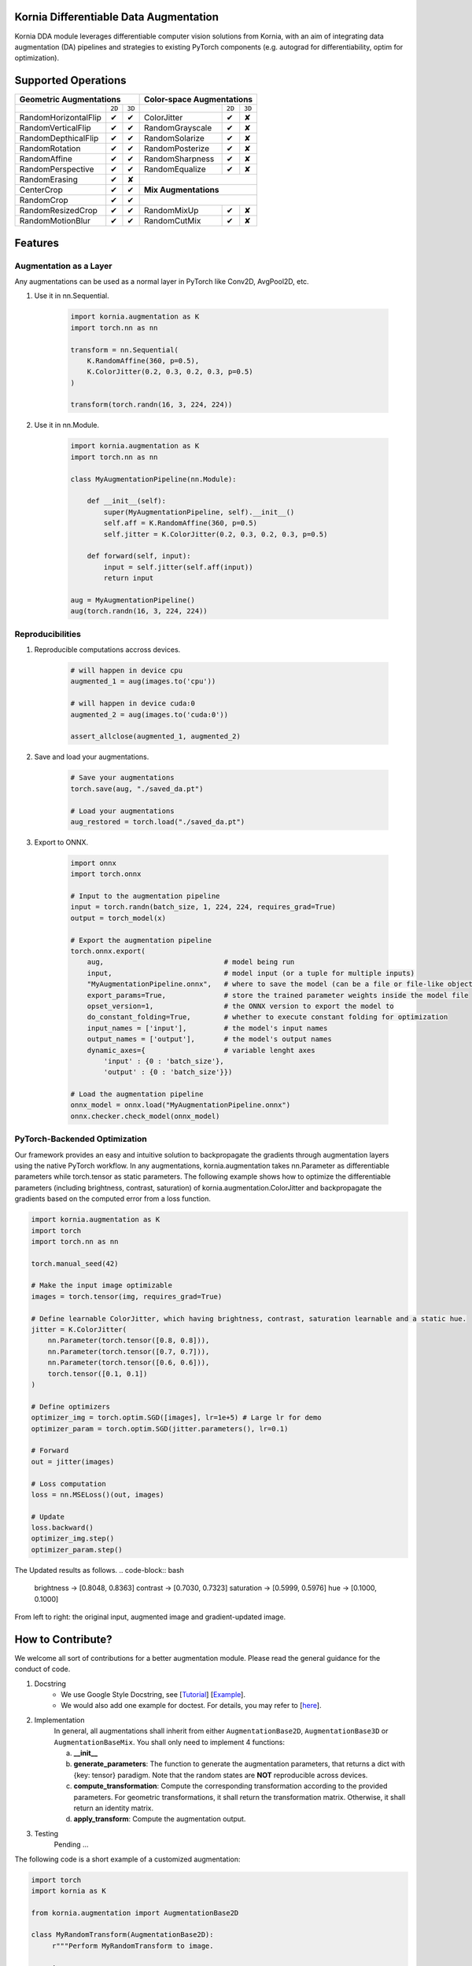 Kornia Differentiable Data Augmentation
=======================================

Kornia DDA module leverages differentiable computer vision solutions from Kornia, with an aim of integrating data augmentation (DA) pipelines and strategies to existing PyTorch components (e.g. autograd for differentiability, optim for optimization).


Supported Operations
====================

+--------------------------------------------+------------------------------------------+
|  Geometric Augmentations                   |   Color-space Augmentations              |
+==========================+========+========+=========================+========+=======+
|                          | ``2D`` | ``3D`` |                         | ``2D`` | ``3D``|
+--------------------------+--------+--------+-------------------------+--------+-------+
| RandomHorizontalFlip     | ✔      | ✔      |ColorJitter              | ✔      | ✘     |
+--------------------------+--------+--------+-------------------------+--------+-------+
| RandomVerticalFlip       | ✔      | ✔      |RandomGrayscale          | ✔      | ✘     |
+--------------------------+--------+--------+-------------------------+--------+-------+
| RandomDepthicalFlip      | ✔      | ✔      |RandomSolarize           | ✔      | ✘     |
+--------------------------+--------+--------+-------------------------+--------+-------+
| RandomRotation           | ✔      | ✔      |RandomPosterize          | ✔      | ✘     |
+--------------------------+--------+--------+-------------------------+--------+-------+
| RandomAffine             | ✔      | ✔      |RandomSharpness          | ✔      | ✘     |
+--------------------------+--------+--------+-------------------------+--------+-------+
| RandomPerspective        | ✔      | ✔      |RandomEqualize           | ✔      | ✘     |
+--------------------------+--------+--------+-------------------------+--------+-------+
| RandomErasing            | ✔      | ✘      |                                          |
+--------------------------+--------+--------+------------------------------------------+
| CenterCrop               | ✔      | ✔      |      **Mix Augmentations**               |
+--------------------------+--------+--------+------------------------------------------+
| RandomCrop               | ✔      | ✔      |                                          |
+--------------------------+--------+--------+-------------------------+--------+-------+
| RandomResizedCrop        | ✔      | ✔      |RandomMixUp              | ✔      | ✘     |
+--------------------------+--------+--------+-------------------------+--------+-------+
| RandomMotionBlur         | ✔      | ✔      |RandomCutMix             | ✔      | ✘     |
+--------------------------+--------+--------+-------------------------+--------+-------+


Features
========


Augmentation as a Layer
-----------------------

Any augmentations can be used as a normal layer in PyTorch like Conv2D, AvgPool2D, etc.

1) Use it in nn.Sequential.

    .. code-block:: python

        import kornia.augmentation as K
        import torch.nn as nn

        transform = nn.Sequential(
            K.RandomAffine(360, p=0.5),
            K.ColorJitter(0.2, 0.3, 0.2, 0.3, p=0.5)
        )

        transform(torch.randn(16, 3, 224, 224))

2) Use it in nn.Module.

    .. code-block:: python

        import kornia.augmentation as K
        import torch.nn as nn

        class MyAugmentationPipeline(nn.Module):

            def __init__(self):
                super(MyAugmentationPipeline, self).__init__()
                self.aff = K.RandomAffine(360, p=0.5)
                self.jitter = K.ColorJitter(0.2, 0.3, 0.2, 0.3, p=0.5)

            def forward(self, input):
                input = self.jitter(self.aff(input))
                return input

        aug = MyAugmentationPipeline()
        aug(torch.randn(16, 3, 224, 224))


Reproducibilities
-----------------

1) Reproducible computations accross devices.

    .. code-block:: python

        # will happen in device cpu
        augmented_1 = aug(images.to('cpu'))

        # will happen in device cuda:0
        augmented_2 = aug(images.to('cuda:0'))

        assert_allclose(augmented_1, augmented_2)

2) Save and load your augmentations.

    .. code-block:: python

        # Save your augmentations
        torch.save(aug, "./saved_da.pt")

        # Load your augmentations
        aug_restored = torch.load("./saved_da.pt")

3) Export to ONNX.

    .. code-block:: python

        import onnx
        import torch.onnx

        # Input to the augmentation pipeline
        input = torch.randn(batch_size, 1, 224, 224, requires_grad=True)
        output = torch_model(x)

        # Export the augmentation pipeline
        torch.onnx.export(
            aug,                             # model being run
            input,                           # model input (or a tuple for multiple inputs)
            "MyAugmentationPipeline.onnx",   # where to save the model (can be a file or file-like object)
            export_params=True,              # store the trained parameter weights inside the model file
            opset_version=1,                 # the ONNX version to export the model to
            do_constant_folding=True,        # whether to execute constant folding for optimization
            input_names = ['input'],         # the model's input names
            output_names = ['output'],       # the model's output names
            dynamic_axes={                   # variable lenght axes
                'input' : {0 : 'batch_size'},
                'output' : {0 : 'batch_size'}})
        
        # Load the augmentation pipeline
        onnx_model = onnx.load("MyAugmentationPipeline.onnx")
        onnx.checker.check_model(onnx_model)


PyTorch-Backended Optimization
------------------------------

Our framework provides an easy and intuitive solution to backpropagate the gradients through augmentation layers using the native PyTorch workflow. In any augmentations, kornia.augmentation takes nn.Parameter as differentiable parameters while torch.tensor as static parameters. The following example shows how to optimize the differentiable parameters (including brightness, contrast, saturation) of kornia.augmentation.ColorJitter and backpropagate the gradients based on the computed error from a loss function.

.. code-block:: python

    import kornia.augmentation as K
    import torch
    import torch.nn as nn

    torch.manual_seed(42)

    # Make the input image optimizable
    images = torch.tensor(img, requires_grad=True)

    # Define learnable ColorJitter, which having brightness, contrast, saturation learnable and a static hue.
    jitter = K.ColorJitter(
        nn.Parameter(torch.tensor([0.8, 0.8])),
        nn.Parameter(torch.tensor([0.7, 0.7])),
        nn.Parameter(torch.tensor([0.6, 0.6])),
        torch.tensor([0.1, 0.1])
    )

    # Define optimizers
    optimizer_img = torch.optim.SGD([images], lr=1e+5) # Large lr for demo
    optimizer_param = torch.optim.SGD(jitter.parameters(), lr=0.1)

    # Forward
    out = jitter(images)

    # Loss computation
    loss = nn.MSELoss()(out, images)

    # Update
    loss.backward()
    optimizer_img.step()
    optimizer_param.step()

The Updated results as follows.
.. code-block:: bash

    brightness -> [0.8048, 0.8363]     contrast -> [0.7030, 0.7323]
    saturation -> [0.5999, 0.5976]     hue -> [0.1000, 0.1000]

.. image:: https://github.com/kornia/kornia/raw/master/docs/source/_static/img/dda_example.png

From left to right: the original input, augmented image and gradient-updated image.


How to Contribute?
==================

We welcome all sort of contributions for a better augmentation module. Please read the general guidance for the conduct of code.

1. Docstring
    - We use Google Style Docstring, see [`Tutorial <https://google.github.io/styleguide/pyguide.html>`_] [`Example <https://sphinxcontrib-napoleon.readthedocs.io/en/latest/example_google.html>`_].
    - We would also add one example for doctest. For details, you may refer to [`here <https://docs.python.org/3/library/doctest.html>`_].

2. Implementation
    In general, all augmentations shall inherit from either ``AugmentationBase2D``, ``AugmentationBase3D`` or ``AugmentationBaseMix``. You shall only need to implement 4 functions:

    a. **__init__**
    b. **generate_parameters**: The function to generate the augmentation parameters, that returns a dict with {key: tensor} paradigm.  Note that the random states are **NOT** reproducible across devices.
    c. **compute_transformation**: Compute the corresponding transformation according to the provided parameters. For geometric transformations, it shall return the transformation matrix. Otherwise, it shall return an identity matrix.
    d. **apply_transform**: Compute the augmentation output.

3. Testing
    Pending ...

The following code is a short example of a customized augmentation:

.. code-block:: python

   import torch
   import kornia as K

   from kornia.augmentation import AugmentationBase2D

   class MyRandomTransform(AugmentationBase2D):
        r"""Perform MyRandomTransform to image.

        Args:
            p (float): Probability to equalize an image. Default value is 0.5.
            ...

        Shape:
            - Input: :math:`(C, H, W)` or :math:`(B, C, H, W)`, Optional: :math:`(B, 3, 3)`
            - Output: :math:`(B, C, H, W)`

        Examples:
            >>> rng = torch.manual_seed(0)
            >>> input = torch.rand(1, 1, 5, 5)
            >>> trans = MyRandomTransform(p=1.)
            >>> trans(input)
            ...
        """

        def __init__(self, same_on_batch: bool = False, return_transform: bool = False, p: float = 0.5) -> None:
            super(MyRandomTransform, self).__init__(
                p=p, return_transform=return_transform, same_on_batch=same_on_batch)

        def generate_parameters(self, input_shape: torch.Size):
            # generate the random parameters for your use case.
            pi = torch.as_tensor(K.pi, device=self.device, dtype=self.dtype)
            angles_rad: torch.Tensor = torch.rand(input_shape[0], device=self.device, dtype=self.dtype) * pi
            angles_deg = kornia.rad2deg(angles_rad) 
            return dict(angles=angles_deg)
      
        def compute_transformation(self, input, params):

            B, _, H, W = input.shape

            # compute transformation
            angles: torch.Tensor = params['angles'].type_as(input)
            center = torch.tensor([[W / 2, H / 2]] * B).type_as(input)
            transform = K.get_rotation_matrix2d(center, angles, torch.ones_like(angles))
            return transform

        def apply_transform(self, input, params):
            _, _, H, W = input.shape
            # compute transformation
            transform = self.compute_transformation(input, params)

            # apply transformation and return
            output = K.warp_affine(input, transform, (H, W))
            return output

Cite
====

If you find this library useful for your research, please consider citing `Differentiable Data Augmentation with Kornia <https://arxiv.org/pdf/2011.09832.pdf>`_

.. code:: bash

    @misc{2011.09832,
        Author = {Jian Shi and Edgar Riba and Dmytro Mishkin and Francesc Moreno and Anguelos Nicolaou},
        Title = {Differentiable Data Augmentation with Kornia},
        howpublished = {Workshop on Differentiable Vision, Graphics, and Physics in Machine Learning at NeurIPS 2020},
        Year = {2020},
        url = {https://arxiv.org/pdf/2011.09832.pdf}
    }

